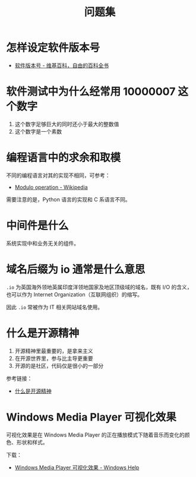 #+TITLE:      问题集

* 目录                                                    :TOC_4_gh:noexport:
- [[#怎样设定软件版本号][怎样设定软件版本号]]
- [[#软件测试中为什么经常用-10000007-这个数字][软件测试中为什么经常用 10000007 这个数字]]
- [[#编程语言中的求余和取模][编程语言中的求余和取模]]
- [[#中间件是什么][中间件是什么]]
- [[#域名后缀为-io-通常是什么意思][域名后缀为 io 通常是什么意思]]
- [[#什么是开源精神][什么是开源精神]]
- [[#windows-media-player-可视化效果][Windows Media Player 可视化效果]]

* 怎样设定软件版本号
  + [[https://zh.wikipedia.org/wiki/%E8%BB%9F%E4%BB%B6%E7%89%88%E6%9C%AC%E8%99%9F][软件版本号 - 维基百科，自由的百科全书]]

* 软件测试中为什么经常用 10000007 这个数字  
  1. 这个数字足够巨大的同时还小于最大的整数值
  2. 这个数字是一个素数

* 编程语言中的求余和取模
  不同的编程语言对其的实现不相同，可参考：
  + [[https://en.wikipedia.org/wiki/Modulo_operation][Modulo operation - Wikipedia]]

  需要注意的是，Python 语言的实现和 C 系语言不同。

* 中间件是什么
  系统实现中和业务无关的组件。

* 域名后缀为 io 通常是什么意思
  ~.io~ 为英国海外领地英属印度洋领地国家及地区顶级域的域名，既有 I/O 的含义，也可以作为 Internet Organization（互联网组织）的缩写。
  
  因此 ~.io~ 常被作为 IT 相关网站域名使用。

* 什么是开源精神
  1) 开源精神里最重要的，是拿来主义
  2) 在开源世界里，参与比主导更重要
  3) 开源的是社区，代码仅是很小的一部分

  参考链接：
  + [[https://github.com/lifesinger/blog/issues/167][什么是开源精神]]

* Windows Media Player 可视化效果
  可视化效果是在 Windows Media Player 的正在播放模式下随着音乐而变化的颜色、形状和样式。

  下载：
  + [[https://support.microsoft.com/zh-cn/help/17878/visualizations-for-windows-media-player][Windows Media Player 可视化效果 - Windows Help]]

